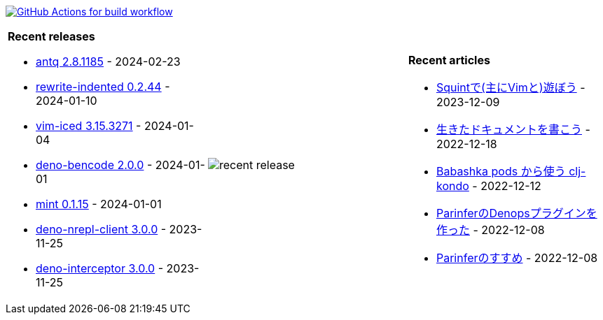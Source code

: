 image:https://github.com/liquidz/liquidz/workflows/build/badge.svg["GitHub Actions for build workflow", link="https://github.com/liquidz/liquidz/actions?query=workflow%3Abuild"]

[cols="a,a,a"]
|===

| *Recent releases*

- link:https://github.com/liquidz/antq/releases/tag/2.8.1185[antq 2.8.1185] - 2024-02-23
- link:https://github.com/liquidz/rewrite-indented/releases/tag/0.2.44[rewrite-indented 0.2.44] - 2024-01-10
- link:https://github.com/liquidz/vim-iced/releases/tag/3.15.3271[vim-iced 3.15.3271] - 2024-01-04
- link:https://github.com/liquidz/deno-bencode/releases/tag/2.0.0[deno-bencode 2.0.0] - 2024-01-01
- link:https://github.com/liquidz/mint/releases/tag/0.1.15[mint 0.1.15] - 2024-01-01
- link:https://github.com/liquidz/deno-nrepl-client/releases/tag/3.0.0[deno-nrepl-client 3.0.0] - 2023-11-25
- link:https://github.com/liquidz/deno-interceptor/releases/tag/3.0.0[deno-interceptor 3.0.0] - 2023-11-25

| image::https://raw.githubusercontent.com/liquidz/liquidz/master/release.png[recent release]

| *Recent articles*

- link:https://zenn.dev/uochan/articles/2023-12-09-play-with-squint[Squintで(主にVimと)遊ぼう] - 2023-12-09
- link:https://zenn.dev/uochan/articles/2022-12-18-alive-documents[生きたドキュメントを書こう] - 2022-12-18
- link:https://tech.toyokumo.co.jp/entry/clj-kondo-as-bb-pods[Babashka pods から使う clj-kondo] - 2022-12-12
- link:https://zenn.dev/uochan/articles/2022-12-09-dps-parinfer[ParinferのDenopsプラグインを作った] - 2022-12-08
- link:https://zenn.dev/uochan/articles/2022-12-09-road-to-parinfer[Parinferのすすめ] - 2022-12-08

|===
